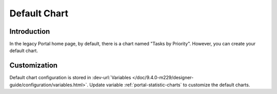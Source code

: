 .. _customization-default-chart:

Default Chart
=============

.. _customization-default-chart-introduction:

Introduction
------------

In the legacy Portal home page, by default, there is a chart named "Tasks by
Priority". However, you can create your default chart.

.. _customization-default-chart-customization:

Customization
-------------

Default chart configuration is stored in
:dev-url:`Variables </doc/9.4.0-m229/designer-guide/configuration/variables.html>`.
Update variable :ref:`portal-statistic-charts` to customize the default charts.
